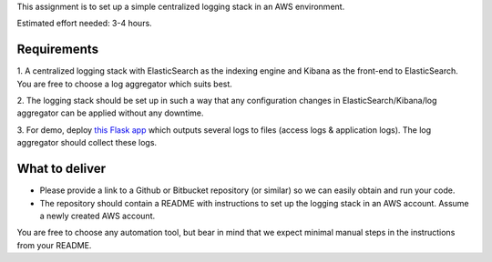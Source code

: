 This assignment is to set up a simple centralized logging stack in an AWS environment.

Estimated effort needed: 3-4 hours.

Requirements
============

1. A centralized logging stack with ElasticSearch as the indexing engine and Kibana as the front-end to ElasticSearch.
You are free to choose a log aggregator which suits best.

2. The logging stack should be set up in such a way that any configuration changes in ElasticSearch/Kibana/log aggregator
can be applied without any downtime.

3. For demo, deploy `this Flask app <https://github.com/gingerpayments/example-logging-app>`_ which outputs several logs to files
(access logs & application logs). The log aggregator should collect these logs.

What to deliver
===============

* Please provide a link to a Github or Bitbucket repository (or similar) so we can easily obtain and run your code.

* The repository should contain a README with instructions to set up the logging stack in an AWS account.
  Assume a newly created AWS account.

You are free to choose any automation tool, but bear in mind that we expect minimal manual steps in the instructions from
your README.
